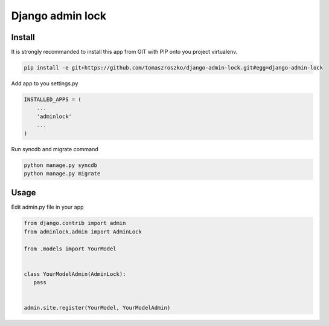 ###################
Django admin lock
###################



*******
Install
*******

It is strongly recommanded to install this app from GIT with PIP onto you project virtualenv.


.. code-block::  shell-session

   pip install -e git+https://github.com/tomaszroszko/django-admin-lock.git#egg=django-admin-lock


Add app to you settings.py

.. code-block::  python

    INSTALLED_APPS = (
        ...
        'adminlock'
        ...
    )


Run syncdb and migrate command

.. code-block::  shell-session

    python manage.py syncdb
    python manage.py migrate


*******
Usage
*******

Edit admin.py file in your app

.. code-block::  python

    from django.contrib import admin
    from adminlock.admin import AdminLock

    from .models import YourModel


    class YourModelAdmin(AdminLock):
       pass


    admin.site.register(YourModel, YourModelAdmin)
